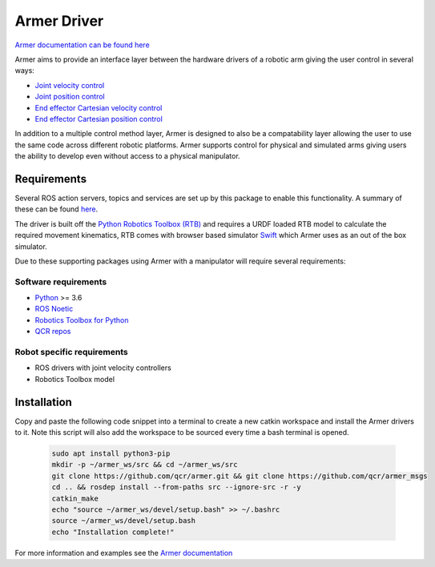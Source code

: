 Armer Driver
========================================

.. image:: https://github.com/qcr/armer/wiki/armer_example.gif
  :alt: Armer example gif

`Armer documentation can be found here <https://qcr.github.io/armer>`_

.. image:: https://github.com/qcr/armer/wiki/blockdiagram.png
  :alt: Armer example gif

Armer aims to provide an interface layer between the hardware drivers of a robotic arm giving the user control in several ways:

* `Joint velocity control <https://qcr.github.io/armer/set_joint_velocity.html>`_
* `Joint position control <https://qcr.github.io/armer/set_joint_position.html>`_
* `End effector Cartesian velocity control <https://qcr.github.io/armer/set_joint_position.html>`_
* `End effector Cartesian position control <https://qcr.github.io/armer/set_cartesian_position.html>`_

In addition to a multiple control method layer, Armer is designed to also be a compatability layer allowing the user to use the same code across different robotic platforms. Armer supports control for physical and simulated arms giving users the ability to develop even without access to a physical manipulator.

Requirements
--------------

Several ROS action servers, topics and services are set up by this package to enable this functionality. A summary of these can be found `here <https://qcr.github.io/armer/API.html>`_.

The driver is built off the `Python Robotics Toolbox (RTB) <https://qcr.github.io/code/robotics-toolbox-python>`_ and requires a URDF loaded RTB model to calculate the required movement kinematics, RTB comes with browser based simulator `Swift <https://qcr.github.io/code/swift/>`_ which Armer uses as an out of the box simulator.

Due to these supporting packages using Armer with a manipulator will require several requirements:

Software requirements
~~~~~~~~~~~~~~~~~~~~~~~~~~~~~~
* `Python <https://www.python.org/>`_ >= 3.6
* `ROS Noetic <http://wiki.ros.org/noetic>`_
* `Robotics Toolbox for Python <https://pypi.org/project/roboticstoolbox-python/>`_
* `QCR repos <https://qcr.github.io/armer/add_qcr_repos.html>`_

Robot specific requirements
~~~~~~~~~~~~~~~~~~~~~~~~~~~~~
* ROS drivers with joint velocity controllers
* Robotics Toolbox model

Installation
--------------------------------

Copy and paste the following code snippet into a terminal to create a new catkin workspace and install the Armer drivers to it. Note this script will also add the workspace to be sourced every time a bash terminal is opened.

    .. code-block:: bash
        
        sudo apt install python3-pip 
        mkdir -p ~/armer_ws/src && cd ~/armer_ws/src 
        git clone https://github.com/qcr/armer.git && git clone https://github.com/qcr/armer_msgs 
        cd .. && rosdep install --from-paths src --ignore-src -r -y 
        catkin_make 
        echo "source ~/armer_ws/devel/setup.bash" >> ~/.bashrc 
        source ~/armer_ws/devel/setup.bash
        echo "Installation complete!"
        
For more information and examples see the `Armer documentation <https://qcr.github.io/armer/>`_